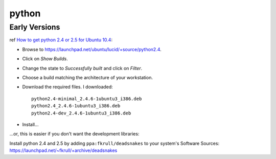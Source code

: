 python
******

Early Versions
==============

ref `How to get python 2.4 or 2.5 for Ubuntu 10.4`_:

- Browse to https://launchpad.net/ubuntu/lucid/+source/python2.4.
- Click on *Show Builds*.
- Change the state to *Successfully built* and click on *Filter*.
- Choose a build matching the architecture of your workstation.
- Download the required files.  I downloaded:

  ::

    python2.4-minimal_2.4.6-1ubuntu3_i386.deb
    python2.4_2.4.6-1ubuntu3_i386.deb
    python2.4-dev_2.4.6-1ubuntu3_i386.deb

- Install...

...or, this is easier if you don't want the development libraries:

Install python 2.4 and 2.5 by adding ``ppa:fkrull/deadsnakes`` to your
system's Software Sources:
https://launchpad.net/~fkrull/+archive/deadsnakes


.. _`How to get python 2.4 or 2.5 for Ubuntu 10.4`: http://encolpe.wordpress.com/2010/04/30/how-to-get-python-2-4-or-2-5-for-ubuntu-10-4/

